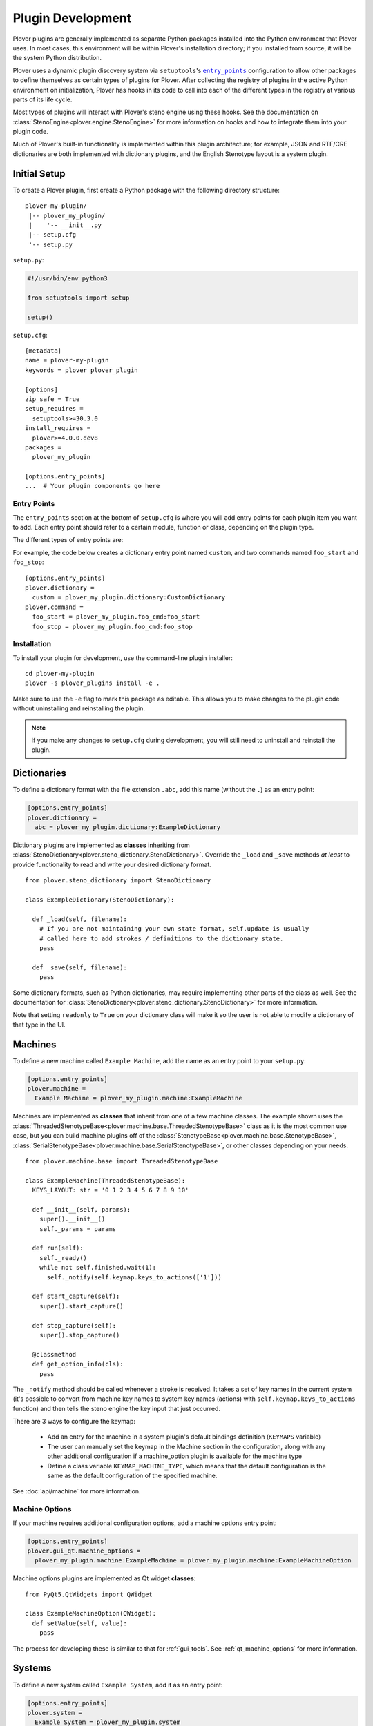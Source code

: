 Plugin Development
==================

Plover plugins are generally implemented as separate Python packages installed
into the Python environment that Plover uses. In most cases, this environment
will be within Plover's installation directory; if you installed from source,
it will be the system Python distribution.

Plover uses a dynamic plugin discovery system via ``setuptools``'s
|entry_points|_ configuration to allow other packages to define themselves as
certain types of plugins for Plover. After collecting the registry of plugins
in the active Python environment on initialization, Plover has hooks in its
code to call into each of the different types in the registry at various parts
of its life cycle.

Most types of plugins will interact with Plover's steno engine using these
hooks. See the documentation on :class:`StenoEngine<plover.engine.StenoEngine>`
for more information on hooks and how to integrate them into your plugin code.

Much of Plover's built-in functionality is implemented within this plugin
architecture; for example, JSON and RTF/CRE dictionaries are both implemented
with dictionary plugins, and the English Stenotype layout is a system plugin.

.. |entry_points| replace:: ``entry_points``
.. _`entry_points`: https://setuptools.readthedocs.io/en/latest/setuptools.html#dynamic-discovery-of-services-and-plugins

Initial Setup
-------------

To create a Plover plugin, first create a Python package with the following
directory structure:

.. highlight:: none

::

    plover-my-plugin/
     |-- plover_my_plugin/
     |    '-- __init__.py
     |-- setup.cfg
     '-- setup.py

``setup.py``:

.. code-block:: python

    #!/usr/bin/env python3

    from setuptools import setup

    setup()

``setup.cfg``:

.. highlight:: ini

::

    [metadata]
    name = plover-my-plugin
    keywords = plover plover_plugin

    [options]
    zip_safe = True
    setup_requires =
      setuptools>=30.3.0
    install_requires =
      plover>=4.0.0.dev8
    packages =
      plover_my_plugin

    [options.entry_points]
    ...  # Your plugin components go here

Entry Points
^^^^^^^^^^^^

The ``entry_points`` section at the bottom of ``setup.cfg`` is where you will
add entry points for each plugin item you want to add. Each entry point should
refer to a certain module, function or class, depending on the plugin type.

The different types of entry points are:

.. describe:: plover.command

    Command plugins.

.. describe:: plover.dictionary

    Dictionary format plugins.

.. describe:: plover.extension

    Extension plugins.

.. describe:: plover.gui.qt.tool

    GUI tool plugins. Plugins of this type are only available when the Qt GUI
    is used.

.. describe:: plover.machine

    Machine plugins.

    .. describe:: plover.gui.qt.machine_option

        Machine configuration GUI widgets. Machine plugins that require
        configuration in addition to the default keyboard or serial
        options should have this entry point.

.. describe:: plover.macro

    Macro plugins.

.. describe:: plover.meta

    Meta plugins.

.. describe:: plover.system

    System plugins.

For example, the code below creates a dictionary entry point named ``custom``,
and two commands named ``foo_start`` and ``foo_stop``:

::

    [options.entry_points]
    plover.dictionary =
      custom = plover_my_plugin.dictionary:CustomDictionary
    plover.command =
      foo_start = plover_my_plugin.foo_cmd:foo_start
      foo_stop = plover_my_plugin.foo_cmd:foo_stop

Installation
^^^^^^^^^^^^

To install your plugin for development, use the command-line plugin installer:

.. highlight:: none

::

    cd plover-my-plugin
    plover -s plover_plugins install -e .

Make sure to use the ``-e`` flag to mark this package as editable. This allows
you to make changes to the plugin code without uninstalling and reinstalling
the plugin.

.. note::
    If you make any changes to ``setup.cfg`` during development, you will still
    need to uninstall and reinstall the plugin.

.. highlight:: python

Dictionaries
------------

To define a dictionary format with the file extension ``.abc``, add this name
(without the ``.``) as an entry point:

.. code-block:: ini

    [options.entry_points]
    plover.dictionary =
      abc = plover_my_plugin.dictionary:ExampleDictionary

Dictionary plugins are implemented as **classes** inheriting from
:class:`StenoDictionary<plover.steno_dictionary.StenoDictionary>`. Override the
``_load`` and ``_save`` methods *at least* to provide functionality to read and
write your desired dictionary format.

::

    from plover.steno_dictionary import StenoDictionary

    class ExampleDictionary(StenoDictionary):

      def _load(self, filename):
        # If you are not maintaining your own state format, self.update is usually
        # called here to add strokes / definitions to the dictionary state.
        pass

      def _save(self, filename):
        pass

Some dictionary formats, such as Python dictionaries, may require implementing
other parts of the class as well. See the documentation for
:class:`StenoDictionary<plover.steno_dictionary.StenoDictionary>` for more
information.

Note that setting ``readonly`` to ``True`` on your dictionary class will make
it so the user is not able to modify a dictionary of that type in the UI.

Machines
--------

To define a new machine called ``Example Machine``, add the name as an entry
point to your ``setup.py``:

.. code-block:: ini

    [options.entry_points]
    plover.machine =
      Example Machine = plover_my_plugin.machine:ExampleMachine

Machines are implemented as **classes** that inherit from one of a few machine
classes. The example shown uses the
:class:`ThreadedStenotypeBase<plover.machine.base.ThreadedStenotypeBase>` class
as it is the most common use case, but you can build machine plugins off of the
:class:`StenotypeBase<plover.machine.base.StenotypeBase>`,
:class:`SerialStenotypeBase<plover.machine.base.SerialStenotypeBase>`, or other
classes depending on your needs.

::

    from plover.machine.base import ThreadedStenotypeBase

    class ExampleMachine(ThreadedStenotypeBase):
      KEYS_LAYOUT: str = '0 1 2 3 4 5 6 7 8 9 10'
   
      def __init__(self, params):
        super().__init__()
        self._params = params

      def run(self):
        self._ready()
        while not self.finished.wait(1):
          self._notify(self.keymap.keys_to_actions(['1']))

      def start_capture(self):
        super().start_capture()

      def stop_capture(self):
        super().stop_capture()

      @classmethod
      def get_option_info(cls):
        pass

The ``_notify`` method should be called whenever a stroke is received. It takes
a set of key names in the current system (it's possible to convert from machine
key names to system key names (actions) with ``self.keymap.keys_to_actions``
function) and then tells the steno engine the key input that just occurred.

There are 3 ways to configure the keymap:

  * Add an entry for the machine in a system plugin's default bindings
    definition (``KEYMAPS`` variable)
  * The user can manually set the keymap in the Machine section in the
    configuration, along with any other additional configuration if a
    machine_option plugin is available for the machine type
  * Define a class variable ``KEYMAP_MACHINE_TYPE``, which means that the
    default configuration is the same as the default configuration of the
    specified machine.

See :doc:`api/machine` for more information.

Machine Options
^^^^^^^^^^^^^^^

If your machine requires additional configuration options, add a machine
options entry point:

.. code-block:: ini

    [options.entry_points]
    plover.gui_qt.machine_options =
      plover_my_plugin.machine:ExampleMachine = plover_my_plugin.machine:ExampleMachineOption

Machine options plugins are implemented as Qt widget **classes**:

::

    from PyQt5.QtWidgets import QWidget

    class ExampleMachineOption(QWidget):
      def setValue(self, value):
        pass

The process for developing these is similar to that for :ref:`gui_tools`.
See :ref:`qt_machine_options` for more information.

Systems
-------

To define a new system called ``Example System``, add it as an entry point:

.. code-block:: ini

    [options.entry_points]
    plover.system =
      Example System = plover_my_plugin.system

If you have any dictionaries, also add the following line to your
``MANIFEST.in``, to ensure that the dictionaries are copied when you distribute
the plugin:

.. code-block:: none

    include plover_my_plugin/dictionaries/*

System plugins are implemented as **modules** with all of the necessary fields
to create a custom key layout.

::

    # The keys in your system, defined in steno order
    KEYS: Tuple[str, ...]
    # Keys that serve as an implicit hyphen between the two sides of a stroke
    IMPLICIT_HYPHEN_KEYS: Tuple[str, ...]

    # Singular keys that are defined with suffix strokes in the dictionary
    # to allow for folding them into a stroke without an explicit definition
    SUFFIX_KEYS: Tuple[str, ...]

    # The key that serves as the "number key" like # in English
    NUMBER_KEY: Optional[str]
    # A mapping of keys to number aliases, e.g. {"S-": "1-"} means "#S-" can be
    # written as "1-"
    NUMBERS: Dict[str, str]

    # The stroke to undo the last stroke
    UNDO_STROKE_STENO: str

    # A list of rules mapping regex inputs to outputs for orthography.
    ORTHOGRAPHY_RULES: List[Tuple[str, str]]
    # Aliases for similar or interchangeable suffixes, e.g. "able" and "ible"
    ORTHOGRAPHY_RULES_ALIASES: Dict[str, str]
    # Name of a file containing words that can be used to resolve ambiguity
    # when applying suffixes.
    ORTHOGRAPHY_WORDLIST: Optional[str]

    # Default key mappins for machine plugins to system keys.
    KEYMAPS: Dict[str, Dict[str, Union[str, Tuple[str, ...]]]]

    # Root location for default dictionaries
    DICTIONARIES_ROOT: str
    # File names of default dictionaries
    DEFAULT_DICTIONARIES: Tuple[str, ...]

Note that there are a lot of possible fields in a system plugin. You must set
them all to something but you don't necessarily have to set them to something
*meaningful* (i.e. some can be empty), so they can be pretty straightforward.

Since it is a Python file rather than purely declarative you can run code for
logic as needed, but Plover will try to directly access all of these fields,
which does not leave much room for that. However, it does mean that if for
example you wanted to make a slight modification on the standard English system
to add a key, you could import it and set your system's fields to its fields
as desired with changes to ``KEYS`` only; or, you could make a base system
class that you import and expand with slightly different values in the various
fields for multiple system plugins like Michela does for Italian.

See the documentation for :mod:`plover.system` for information on all the fields.

Commands
--------

To define a new command called ``example_command``, add this name as an
entry point in ``setup.cfg``:

.. code-block:: ini

    [options.entry_points]
    plover.command =
      example_command = plover_my_plugin.command:example

The command can be used in dictionary entries:

.. code-block:: json

    {
      "S-": "{PLOVER:EXAMPLE_COMMAND:argument}",
      "T-": "{PLOVER:EXAMPLE_COMMAND}"
    }

Command plugins are implemented as **functions** that take a
:class:`StenoEngine<plover.engine.StenoEngine>` and an optional string
argument. If an argument is not passed in the dictionary entry, it will be
``''``.

::

    def example_command(engine, argument):
      pass

Macros
------

To define a macro called ``example_macro``, add the name as an entry point:

.. code-block:: ini

    [options.entry_points]
    plover.macro =
      example_macro = plover_my_plugin.macro:example

The macro can be used in dictionary entries:

.. code-block:: json

    {
      "S-": "=example_macro:argument",
      "T-": "=example_macro"
    }

Macros are implemented as **functions** that take a
:class:`Translator<plover.translation.Translator>` object, a
:class:`Stroke<plover.translation.Stroke>` object, and an optional string
argument. If an argument is not passed in the dictionary entry, it will be ``''``.

::

    def example(translator, stroke, argument) -> None:
      pass

Various methods of the translator can be used to either access or undo
previously translated entries, as well as apply new translations. See the
documentation for :class:`Translator<plover.translation.Translator>`
for more information.

Metas
-----

To define a meta called ``example_meta``, add the name as an entry point:

.. code-block:: ini

    [options.entry_points]
    plover.meta =
      example_meta = plover_my_plugin.meta:example

The meta can be used in dictionary entries:

.. code-block:: json

    {
      "S-": "{:example_meta:argument}",
      "T-": "{:example_meta}"
    }

Metas are implemented as **functions** that take a
:class:`formatting._Context<plover.formatting._Context>` and an optional string
argument. If an argument is not passed in the dictionary entry, it will be ``''``.
The meta function returns a :class:`formatting._Action<plover.formatting._Action>`
which will then be applied to the existing output.

You will want to use either
:meth:`context.new_action()<plover.formatting._Context.new_action>` or
:meth:`context.copy_last_action()<plover.formatting._Context.copy_last_action>`
as the basis for the output value. Previously translated text can also be accessed.

::

    def example(ctx, argument) -> None:
      pass

Various methods of the translator can be used to either access or undo
previously translated entries, as well as apply new translations. See the
documentation for :class:`Translator<plover.translation.Translator>` for more
information.

.. _gui_tools:

GUI Tools
---------

Plugins containing GUI tools will also require modifying the ``setup.py``
as follows:

::

    from setuptools import setup
    from plover_build_utils.setup import BuildPy, BuildUi

    BuildPy.build_dependencies.append("build_ui")
    BuildUi.hooks = ["plover_build_utils.pyqt:fix_icons"]
    CMDCLASS = {
      "build_py": BuildPy,
      "build_ui": BuildUi,
    }

    setup(cmdclass=CMDCLASS)

By making these changes, you get commands to generate Python files from your
Qt Designer UI and resource files:

.. code-block:: none

    python3 setup.py build_py build_ui

In addition, create a file named ``MANIFEST.in`` in your plugin directory as
follows. Change the paths as needed, but make sure to only include the Qt
Designer ``.ui`` files and resources, and not the generated Python files.

.. code-block:: none

    exclude plover_my_plugin/tool/*_rc.py
    exclude plover_my_plugin/tool/*_ui.py
    include plover_my_plugin/tool/*.ui
    recursive-include plover_my_plugin/tool/resources *

.. code-block:: ini

    [options.entry_points]
    plover.gui.qt.tool =
      example_tool = plover_my_plugin.tool:Main

GUI tools are implemented as Qt widget **classes** inheriting from
:class:`Tool<plover.gui_qt.tool.Tool>`:

::

    from plover.gui_qt.tool import Tool

    # You will also want to import / inherit for your Python class generated by
    # your .ui file if you are using Qt Designer for creating your UI rather
    # than only from code
    class Main(Tool):
      TITLE = 'Example Tool'
      ICON = ''
      ROLE = 'example_tool'

      def __init__(self, engine):
        super().__init__(engine)
        # If you are inheriting from your .ui generated class, also call
        # self.setupUi(self) before any additional setup code

Keep in mind that when you need to make changes to the UI, you will need to
generate new Python files.

See the documentation on :class:`Tool<plover.gui_qt.tool.Tool>` for more
information.

Extensions
----------

Extension plugins are implemented as **classes**. The initializer should take
only a :class:`StenoEngine<plover.engine.StenoEngine>` as a parameter.

.. code-block:: ini

    [options.entry_points]
    plover.extension =
      example_extension = plover_my_plugin.extension:Extension

::

    class Extension:
      def __init__(self, engine):
        # Called once to initialize an instance which lives until Plover exits.
        pass

      def start(self):
        # Called to start the extension or when the user enables the extension.
        # It can be used to start a new thread for example.
        pass

      def stop(self):
        # Called when Plover exits or the user disables the extension.
        pass

Publishing
----------

Once you've finished testing your plugin works as expected, you're ready to
publish it to be installed by other users that are not developers. This is done
by uploading your package to `Python Package Index`_ (PyPI) with some
guidelines around it.

.. _`Python Package Index`: https://pypi.org/

Those guidelines up front:

  * Your plugin's name as defined in your setup files should start with
    ``plover-`` to avoid clashing with general Python package namespaces
  * Your plugin's setup files must define one of its keywords to be
    ``plover_plugin`` as this is how the plugin manager finds it on PyPI
  * Your plugin's setup files must define a ``long_description``. The plugin
    manager can display plain text, ``.rst``, or ``.md`` files specified here.
  * Your plugin should only use features that the distributed version of Plover
    supports in order to prevent errors for end users; that version can be
    verified by looking at Plover's setup files.

The first thing you need to do to actually publish is make an account on PyPI
which should be relatively straightforward.

There are a myriad of ways to actually build and publish a package but the
easiest and most recommended way to publish to PyPI is by running ``twine`` in
your plugin directory like so:

.. code-block:: none

    python setup.py sdist bdist_wheel
    twine upload dist/*

See its documentation for more information on how to install it and set it up.
You don't need to publish to Test PyPI as it suggests unless you want to as
part of your workflow. One thing to note about ``twine`` is it will
automatically convert your ``plover_x_name`` snake case name for your plugin
into a ``plover-x-name`` hyphenated name for the package it uploads.

Once published, your plugin will appear in the plugin manager anywhere from
right away to a few hours later depending on end user caching. If you make
updates to your plugin and need to publish that, just make sure to bump the
version in your setup files and otherwise the steps are exactly the same.
